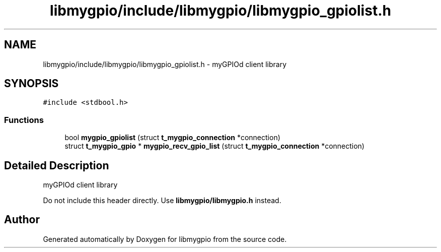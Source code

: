 .TH "libmygpio/include/libmygpio/libmygpio_gpiolist.h" 3 "Wed Dec 20 2023" "libmygpio" \" -*- nroff -*-
.ad l
.nh
.SH NAME
libmygpio/include/libmygpio/libmygpio_gpiolist.h \- myGPIOd client library  

.SH SYNOPSIS
.br
.PP
\fC#include <stdbool\&.h>\fP
.br

.SS "Functions"

.in +1c
.ti -1c
.RI "bool \fBmygpio_gpiolist\fP (struct \fBt_mygpio_connection\fP *connection)"
.br
.ti -1c
.RI "struct \fBt_mygpio_gpio\fP * \fBmygpio_recv_gpio_list\fP (struct \fBt_mygpio_connection\fP *connection)"
.br
.in -1c
.SH "Detailed Description"
.PP 
myGPIOd client library 

Do not include this header directly\&. Use \fBlibmygpio/libmygpio\&.h\fP instead\&. 
.SH "Author"
.PP 
Generated automatically by Doxygen for libmygpio from the source code\&.
